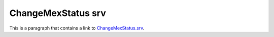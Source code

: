 ChangeMexStatus srv
===================

This is a paragraph that contains a link to `ChangeMexStatus.srv`_.

.. _ChangeMexStatus.srv: ../../srv/ChangeMexStatus.html
